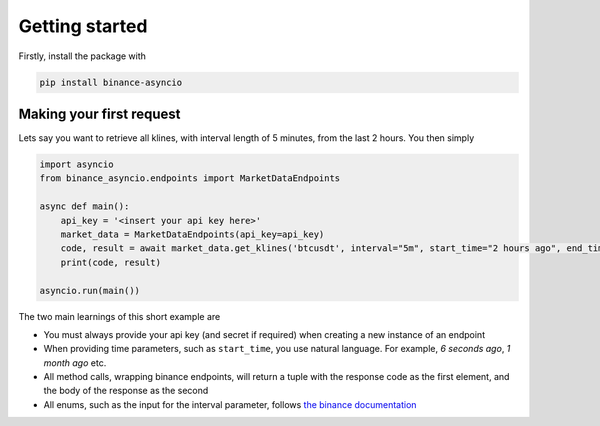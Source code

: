 Getting started
===============

Firstly, install the package with

.. code-block:: console

    pip install binance-asyncio

Making your first request
-------------------------
Lets say you want to retrieve all klines, with interval length of 5 minutes, from the last 2 hours. You then simply

.. code-block::

    import asyncio
    from binance_asyncio.endpoints import MarketDataEndpoints

    async def main():
        api_key = '<insert your api key here>'
        market_data = MarketDataEndpoints(api_key=api_key)
        code, result = await market_data.get_klines('btcusdt', interval="5m", start_time="2 hours ago", end_time="now")
        print(code, result)
        
    asyncio.run(main())

The two main learnings of this short example are

- You must always provide your api key (and secret if required) when creating a new instance of an endpoint
- When providing time parameters, such as ``start_time``, you use natural language. For example, `6 seconds ago`, `1 month ago` etc.  
- All method calls, wrapping binance endpoints, will return a tuple with the response code as the first element, and the body of the response as the second
- All enums, such as the input for the interval parameter, follows `the binance documentation <https://github.com/binance/binance-spot-api-docs/blob/master/rest-api.md#enum-definitions>`_

